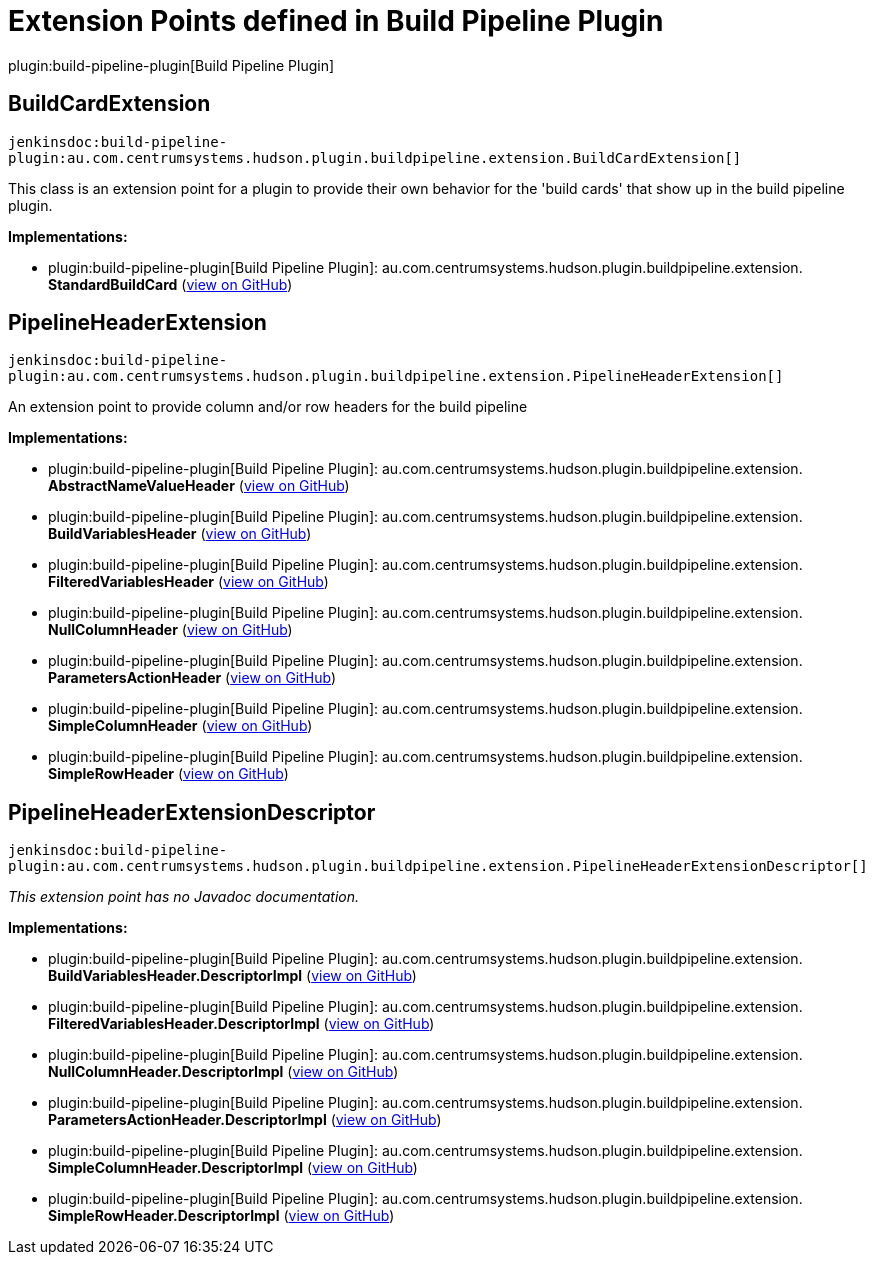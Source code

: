 = Extension Points defined in Build Pipeline Plugin

plugin:build-pipeline-plugin[Build Pipeline Plugin]

== BuildCardExtension
`jenkinsdoc:build-pipeline-plugin:au.com.centrumsystems.hudson.plugin.buildpipeline.extension.BuildCardExtension[]`

+++
<p>+++ +++ This class is an extension point for a plugin to provide their own behavior for the 'build cards'+++ +++ that show up in the build pipeline plugin.+++ +++</p>+++


**Implementations:**

* plugin:build-pipeline-plugin[Build Pipeline Plugin]: au.+++<wbr/>+++com.+++<wbr/>+++centrumsystems.+++<wbr/>+++hudson.+++<wbr/>+++plugin.+++<wbr/>+++buildpipeline.+++<wbr/>+++extension.+++<wbr/>+++**StandardBuildCard** (link:https://github.com/jenkinsci/build-pipeline-plugin/search?q=StandardBuildCard&type=Code[view on GitHub])


== PipelineHeaderExtension
`jenkinsdoc:build-pipeline-plugin:au.com.centrumsystems.hudson.plugin.buildpipeline.extension.PipelineHeaderExtension[]`

+++ An extension point to provide column and/or row headers for the build pipeline+++


**Implementations:**

* plugin:build-pipeline-plugin[Build Pipeline Plugin]: au.+++<wbr/>+++com.+++<wbr/>+++centrumsystems.+++<wbr/>+++hudson.+++<wbr/>+++plugin.+++<wbr/>+++buildpipeline.+++<wbr/>+++extension.+++<wbr/>+++**AbstractNameValueHeader** (link:https://github.com/jenkinsci/build-pipeline-plugin/search?q=AbstractNameValueHeader&type=Code[view on GitHub])
* plugin:build-pipeline-plugin[Build Pipeline Plugin]: au.+++<wbr/>+++com.+++<wbr/>+++centrumsystems.+++<wbr/>+++hudson.+++<wbr/>+++plugin.+++<wbr/>+++buildpipeline.+++<wbr/>+++extension.+++<wbr/>+++**BuildVariablesHeader** (link:https://github.com/jenkinsci/build-pipeline-plugin/search?q=BuildVariablesHeader&type=Code[view on GitHub])
* plugin:build-pipeline-plugin[Build Pipeline Plugin]: au.+++<wbr/>+++com.+++<wbr/>+++centrumsystems.+++<wbr/>+++hudson.+++<wbr/>+++plugin.+++<wbr/>+++buildpipeline.+++<wbr/>+++extension.+++<wbr/>+++**FilteredVariablesHeader** (link:https://github.com/jenkinsci/build-pipeline-plugin/search?q=FilteredVariablesHeader&type=Code[view on GitHub])
* plugin:build-pipeline-plugin[Build Pipeline Plugin]: au.+++<wbr/>+++com.+++<wbr/>+++centrumsystems.+++<wbr/>+++hudson.+++<wbr/>+++plugin.+++<wbr/>+++buildpipeline.+++<wbr/>+++extension.+++<wbr/>+++**NullColumnHeader** (link:https://github.com/jenkinsci/build-pipeline-plugin/search?q=NullColumnHeader&type=Code[view on GitHub])
* plugin:build-pipeline-plugin[Build Pipeline Plugin]: au.+++<wbr/>+++com.+++<wbr/>+++centrumsystems.+++<wbr/>+++hudson.+++<wbr/>+++plugin.+++<wbr/>+++buildpipeline.+++<wbr/>+++extension.+++<wbr/>+++**ParametersActionHeader** (link:https://github.com/jenkinsci/build-pipeline-plugin/search?q=ParametersActionHeader&type=Code[view on GitHub])
* plugin:build-pipeline-plugin[Build Pipeline Plugin]: au.+++<wbr/>+++com.+++<wbr/>+++centrumsystems.+++<wbr/>+++hudson.+++<wbr/>+++plugin.+++<wbr/>+++buildpipeline.+++<wbr/>+++extension.+++<wbr/>+++**SimpleColumnHeader** (link:https://github.com/jenkinsci/build-pipeline-plugin/search?q=SimpleColumnHeader&type=Code[view on GitHub])
* plugin:build-pipeline-plugin[Build Pipeline Plugin]: au.+++<wbr/>+++com.+++<wbr/>+++centrumsystems.+++<wbr/>+++hudson.+++<wbr/>+++plugin.+++<wbr/>+++buildpipeline.+++<wbr/>+++extension.+++<wbr/>+++**SimpleRowHeader** (link:https://github.com/jenkinsci/build-pipeline-plugin/search?q=SimpleRowHeader&type=Code[view on GitHub])


== PipelineHeaderExtensionDescriptor
`jenkinsdoc:build-pipeline-plugin:au.com.centrumsystems.hudson.plugin.buildpipeline.extension.PipelineHeaderExtensionDescriptor[]`

_This extension point has no Javadoc documentation._

**Implementations:**

* plugin:build-pipeline-plugin[Build Pipeline Plugin]: au.+++<wbr/>+++com.+++<wbr/>+++centrumsystems.+++<wbr/>+++hudson.+++<wbr/>+++plugin.+++<wbr/>+++buildpipeline.+++<wbr/>+++extension.+++<wbr/>+++**BuildVariablesHeader.+++<wbr/>+++DescriptorImpl** (link:https://github.com/jenkinsci/build-pipeline-plugin/search?q=BuildVariablesHeader.DescriptorImpl&type=Code[view on GitHub])
* plugin:build-pipeline-plugin[Build Pipeline Plugin]: au.+++<wbr/>+++com.+++<wbr/>+++centrumsystems.+++<wbr/>+++hudson.+++<wbr/>+++plugin.+++<wbr/>+++buildpipeline.+++<wbr/>+++extension.+++<wbr/>+++**FilteredVariablesHeader.+++<wbr/>+++DescriptorImpl** (link:https://github.com/jenkinsci/build-pipeline-plugin/search?q=FilteredVariablesHeader.DescriptorImpl&type=Code[view on GitHub])
* plugin:build-pipeline-plugin[Build Pipeline Plugin]: au.+++<wbr/>+++com.+++<wbr/>+++centrumsystems.+++<wbr/>+++hudson.+++<wbr/>+++plugin.+++<wbr/>+++buildpipeline.+++<wbr/>+++extension.+++<wbr/>+++**NullColumnHeader.+++<wbr/>+++DescriptorImpl** (link:https://github.com/jenkinsci/build-pipeline-plugin/search?q=NullColumnHeader.DescriptorImpl&type=Code[view on GitHub])
* plugin:build-pipeline-plugin[Build Pipeline Plugin]: au.+++<wbr/>+++com.+++<wbr/>+++centrumsystems.+++<wbr/>+++hudson.+++<wbr/>+++plugin.+++<wbr/>+++buildpipeline.+++<wbr/>+++extension.+++<wbr/>+++**ParametersActionHeader.+++<wbr/>+++DescriptorImpl** (link:https://github.com/jenkinsci/build-pipeline-plugin/search?q=ParametersActionHeader.DescriptorImpl&type=Code[view on GitHub])
* plugin:build-pipeline-plugin[Build Pipeline Plugin]: au.+++<wbr/>+++com.+++<wbr/>+++centrumsystems.+++<wbr/>+++hudson.+++<wbr/>+++plugin.+++<wbr/>+++buildpipeline.+++<wbr/>+++extension.+++<wbr/>+++**SimpleColumnHeader.+++<wbr/>+++DescriptorImpl** (link:https://github.com/jenkinsci/build-pipeline-plugin/search?q=SimpleColumnHeader.DescriptorImpl&type=Code[view on GitHub])
* plugin:build-pipeline-plugin[Build Pipeline Plugin]: au.+++<wbr/>+++com.+++<wbr/>+++centrumsystems.+++<wbr/>+++hudson.+++<wbr/>+++plugin.+++<wbr/>+++buildpipeline.+++<wbr/>+++extension.+++<wbr/>+++**SimpleRowHeader.+++<wbr/>+++DescriptorImpl** (link:https://github.com/jenkinsci/build-pipeline-plugin/search?q=SimpleRowHeader.DescriptorImpl&type=Code[view on GitHub])

